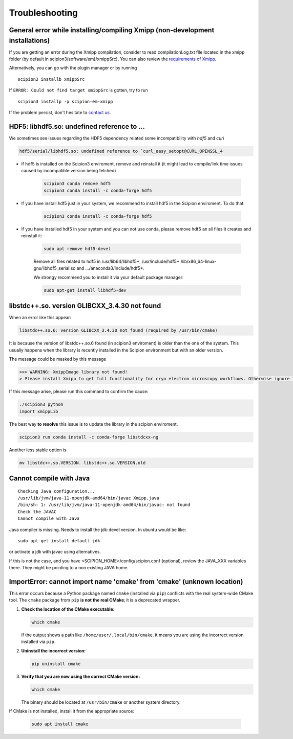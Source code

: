 Troubleshooting
--------------------------------------

General error while installing/compiling Xmipp (non-development installations)
^^^^^^^^^^^^^^^^^^^^^^^^^^^^^^^^^^^^^^^^^^^^^^^^^^^^^^^^^^^^^^^^^^^^^^^^^^^^^^^^

If you are getting an error during the Xmipp compilation, consider to read compilationLog.txt file located in the xmipp folder (by default in scipion3/software/em)/xmippSrc). You can also review the  `requirements of Xmipp <https://i2pc.github.io/docs/Installation/Requirements/index.html>`_.

Alternatively, you can go with the plugin manager or by running

::

    scipion3 installb xmippSrc 

If ``ERROR: Could not find target xmippSrc`` is gotten, try to run

::

    scipion3 installp -p scipion-em-xmipp 


If the problem persist, don't hesitate to `contact us <https://scipion-em.github.io/docs/release-3.0.0/docs/misc/contact-us.html#contact-us>`__.


HDF5: libhdf5.so: undefined reference to ...
^^^^^^^^^^^^^^^^^^^^^^^^^^^^^^^^^^^^^^^^^^^^^^^^

We sometimes see issues regarding the HDF5 dependency related some incompatibility with *hdf5* and *curl*

.. code-block:: bash

    hdf5/serial/libhdf5.so: undefined reference to `curl_easy_setopt@CURL_OPENSSL_4

- If hdf5 is installed on the Scipion3 enviroment, remove and reinstall it (it might lead to compile/link time issues caused by incompatible version being fetched)

    .. code-block:: bash

        scipion3 conda remove hdf5 
        scipion3 conda install -c conda-forge hdf5


- If you have install hdf5 just in your system, we recommend to install hdf5 in the Scipion enviroment. To do that:

    .. code-block:: bash

        scipion3 conda install -c conda-forge hdf5


- If you have installed hdf5 in your system and you can not use conda, please remove hdf5 an all files it creates and reinstall it:

    .. code-block:: bash

        sudo apt remove hdf5-devel

    Remove all files related to hdf5 in /usr/lib64/libhdf5*, /usr/include/hdf5*   /lib/x86_64-linux-gnu/libhdf5_serial.so and .../anaconda3/include/hdf5*. 

    We strongy recommend you to install it via your default package manager:


    .. code-block:: bash

        sudo apt-get install libhdf5-dev



libstdc++.so. version GLIBCXX_3.4.30 not found 
^^^^^^^^^^^^^^^^^^^^^^^^^^^^^^^^^^^^^^^^^^^^^^^^^^^^^^^^^^
When an error like this appear: 

.. code-block:: bash

    libstdc++.so.6: version GLIBCXX_3.4.30 not found (required by /usr/bin/cmake)

It is because the version of libstdc++.so.6 found (in scipion3 enviroment) is older than the one of the system. This usually happens when the library is recently installed in the Scipion environment but with an older version.

The message could be masked by this message

.. code-block:: bash

    >>> WARNING: XmippImage library not found!
    > Please install Xmipp to get full functionality for cryo electron microscopy workflows. Otherwise ignore this.

If this message arise, please run this command to confirm the cause:

.. code-block:: bash

    ./scipion3 python
    import xmippLib

The best way **to resolve** this issue is to update the library in the scipion enviroment.

.. code-block:: bash

    scipion3 run conda install -c conda-forge libstdcxx-ng


Another less stable option is

.. code-block:: bash

    mv libstdc++.so.VERSION. libstdc++.so.VERSION.old



Cannot compile with Java
^^^^^^^^^^^^^^^^^^^^^^^^^^

::

    Checking Java configuration...
    /usr/lib/jvm/java-11-openjdk-amd64/bin/javac Xmipp.java
    /bin/sh: 1: /usr/lib/jvm/java-11-openjdk-amd64/bin/javac: not found
    Check the JAVAC
    Cannot compile with Java

Java compiler is missing. Needs to install the jdk-devel version.
In ubuntu would be like:

::

    sudo apt-get install default-jdk

or activate a jdk with javac using alternatives.  

If this is not the case, and you have <SCIPION_HOME>/config/scipion.conf (optional),
review the JAVA_XXX variables there. They might be pointing to a non existing JAVA home.



ImportError: cannot import name 'cmake' from 'cmake' (unknown location)
^^^^^^^^^^^^^^^^^^^^^^^^^^^^^^^^^^^^^^^^^^^^^^^^^^^^^^^^^^^^^^^^^^^^^^^^^^

This error occurs because a Python package named ``cmake`` (installed via ``pip``) conflicts with the real system-wide CMake tool. The ``cmake`` package from ``pip`` **is not the real CMake**; it is a deprecated wrapper.

1. **Check the location of the CMake executable:**  

   .. code-block:: bash

      which cmake

   If the output shows a path like ``/home/user/.local/bin/cmake``,
   it means you are using the incorrect version installed via ``pip``.

2. **Uninstall the incorrect version:**  

   .. code-block:: bash

      pip uninstall cmake

3. **Verify that you are now using the correct CMake version:**  

   .. code-block:: bash

      which cmake

   The binary should be located at ``/usr/bin/cmake`` or another system directory.

If CMake is not installed, install it from the appropriate source:

  .. code-block:: bash

     sudo apt install cmake


